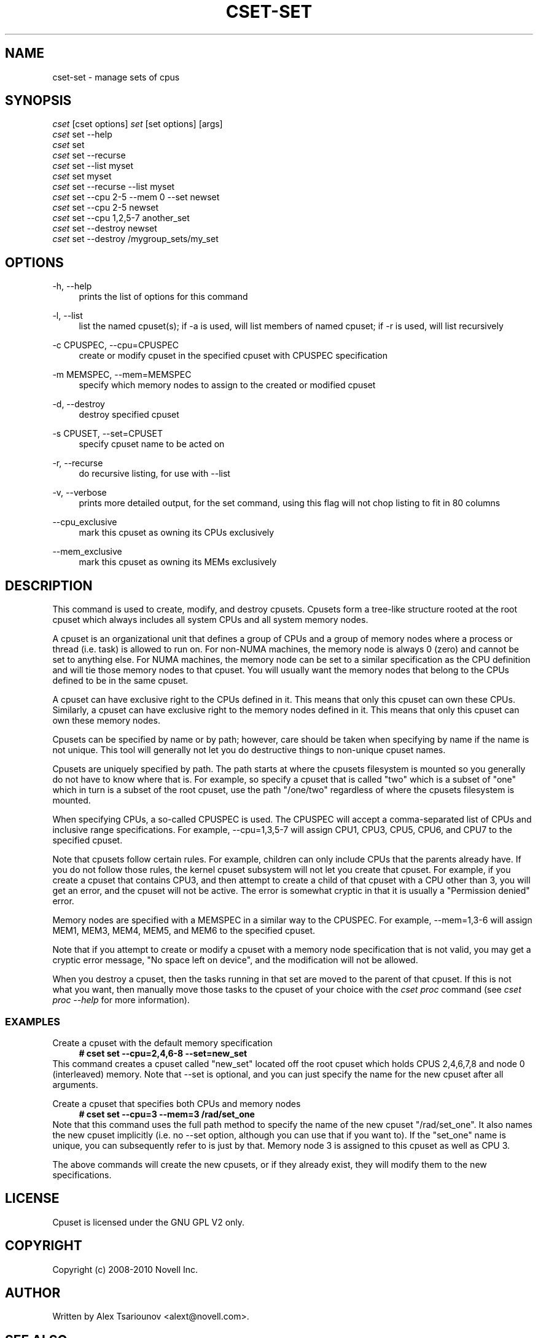 '\" t
.\"     Title: cset-set
.\"    Author: [see the "AUTHOR" section]
.\" Generator: DocBook XSL Stylesheets v1.75.2 <http://docbook.sf.net/>
.\"      Date: 02/11/2010
.\"    Manual: [FIXME: manual]
.\"    Source: [FIXME: source]
.\"  Language: English
.\"
.TH "CSET\-SET" "1" "02/11/2010" "[FIXME: source]" "[FIXME: manual]"
.\" -----------------------------------------------------------------
.\" * set default formatting
.\" -----------------------------------------------------------------
.\" disable hyphenation
.nh
.\" disable justification (adjust text to left margin only)
.ad l
.\" -----------------------------------------------------------------
.\" * MAIN CONTENT STARTS HERE *
.\" -----------------------------------------------------------------
.SH "NAME"
cset-set \- manage sets of cpus
.SH "SYNOPSIS"
.sp
.nf
\fIcset\fR [cset options] \fIset\fR [set options] [args]
\fIcset\fR set \-\-help
\fIcset\fR set
\fIcset\fR set \-\-recurse
\fIcset\fR set \-\-list myset
\fIcset\fR set myset
\fIcset\fR set \-\-recurse \-\-list myset
\fIcset\fR set \-\-cpu 2\-5 \-\-mem 0 \-\-set newset
\fIcset\fR set \-\-cpu 2\-5 newset
\fIcset\fR set \-\-cpu 1,2,5\-7 another_set
\fIcset\fR set \-\-destroy newset
\fIcset\fR set \-\-destroy /mygroup_sets/my_set
.fi
.SH "OPTIONS"
.PP
\-h, \-\-help
.RS 4
prints the list of options for this command
.RE
.PP
\-l, \-\-list
.RS 4
list the named cpuset(s); if \-a is used, will list members of named cpuset; if \-r is used, will list recursively
.RE
.PP
\-c CPUSPEC, \-\-cpu=CPUSPEC
.RS 4
create or modify cpuset in the specified cpuset with CPUSPEC specification
.RE
.PP
\-m MEMSPEC, \-\-mem=MEMSPEC
.RS 4
specify which memory nodes to assign to the created or modified cpuset
.RE
.PP
\-d, \-\-destroy
.RS 4
destroy specified cpuset
.RE
.PP
\-s CPUSET, \-\-set=CPUSET
.RS 4
specify cpuset name to be acted on
.RE
.PP
\-r, \-\-recurse
.RS 4
do recursive listing, for use with \-\-list
.RE
.PP
\-v, \-\-verbose
.RS 4
prints more detailed output, for the set command, using this flag will not chop listing to fit in 80 columns
.RE
.PP
\-\-cpu_exclusive
.RS 4
mark this cpuset as owning its CPUs exclusively
.RE
.PP
\-\-mem_exclusive
.RS 4
mark this cpuset as owning its MEMs exclusively
.RE
.SH "DESCRIPTION"
This command is used to create, modify, and destroy cpusets\&. Cpusets form a tree\-like structure rooted at the root cpuset which always includes all system CPUs and all system memory nodes\&.

A cpuset is an organizational unit that defines a group of CPUs and a group of memory nodes where a process or thread (i\&.e\&. task) is allowed to run on\&. For non\-NUMA machines, the memory node is always 0 (zero) and cannot be set to anything else\&. For NUMA machines, the memory node can be set to a similar specification as the CPU definition and will tie those memory nodes to that cpuset\&. You will usually want the memory nodes that belong to the CPUs defined to be in the same cpuset\&.

A cpuset can have exclusive right to the CPUs defined in it\&. This means that only this cpuset can own these CPUs\&. Similarly, a cpuset can have exclusive right to the memory nodes defined in it\&. This means that only this cpuset can own these memory nodes\&.

Cpusets can be specified by name or by path; however, care should be taken when specifying by name if the name is not unique\&. This tool will generally not let you do destructive things to non\-unique cpuset names\&.

Cpusets are uniquely specified by path\&. The path starts at where the cpusets filesystem is mounted so you generally do not have to know where that is\&. For example, so specify a cpuset that is called "two" which is a subset of "one" which in turn is a subset of the root cpuset, use the path "/one/two" regardless of where the cpusets filesystem is mounted\&.

When specifying CPUs, a so\-called CPUSPEC is used\&. The CPUSPEC will accept a comma\-separated list of CPUs and inclusive range specifications\&. For example, \-\-cpu=1,3,5\-7 will assign CPU1, CPU3, CPU5, CPU6, and CPU7 to the specified cpuset\&.

Note that cpusets follow certain rules\&. For example, children can only include CPUs that the parents already have\&. If you do not follow those rules, the kernel cpuset subsystem will not let you create that cpuset\&. For example, if you create a cpuset that contains CPU3, and then attempt to create a child of that cpuset with a CPU other than 3, you will get an error, and the cpuset will not be active\&. The error is somewhat cryptic in that it is usually a "Permission denied" error\&.

Memory nodes are specified with a MEMSPEC in a similar way to the CPUSPEC\&. For example, \-\-mem=1,3\-6 will assign MEM1, MEM3, MEM4, MEM5, and MEM6 to the specified cpuset\&.

Note that if you attempt to create or modify a cpuset with a memory node specification that is not valid, you may get a cryptic error message, "No space left on device", and the modification will not be allowed\&.

When you destroy a cpuset, then the tasks running in that set are moved to the parent of that cpuset\&. If this is not what you want, then manually move those tasks to the cpuset of your choice with the \fIcset proc\fR command (see \fIcset proc \-\-help\fR for more information)\&.
.SS "EXAMPLES"
.PP
Create a cpuset with the default memory specification
.RS 4
\fB# cset set \-\-cpu=2,4,6\-8 \-\-set=new_set\fR
.RE
This command creates a cpuset called "new_set" located off the root cpuset which holds CPUS 2,4,6,7,8 and node 0 (interleaved) memory\&. Note that \-\-set is optional, and you can just specify the name for the new cpuset after all arguments\&.
.PP
Create a cpuset that specifies both CPUs and memory nodes
.RS 4
\fB# cset set \-\-cpu=3 \-\-mem=3 /rad/set_one\fR
.RE
Note that this command uses the full path method to specify the name of the new cpuset "/rad/set_one"\&. It also names the new cpuset implicitly (i\&.e\&. no \-\-set option, although you can use that if you want to)\&. If the "set_one" name is unique, you can subsequently refer to is just by that\&. Memory node 3 is assigned to this cpuset as well as CPU 3\&.

The above commands will create the new cpusets, or if they already exist, they will modify them to the new specifications\&.
.SH "LICENSE"
Cpuset is licensed under the GNU GPL V2 only\&.
.SH "COPYRIGHT"
Copyright (c) 2008\-2010 Novell Inc\&.
.SH "AUTHOR"
Written by Alex Tsariounov <alext@novell\&.com>\&.
.SH "SEE ALSO"
cset(1), cset\-proc(1), cset\-shield(1)

/usr/share/doc/packages/cpuset/html/tutorial\&.html

taskset(1), chrt(1)

/usr/src/linux/Documentation/cpusets\&.txt

